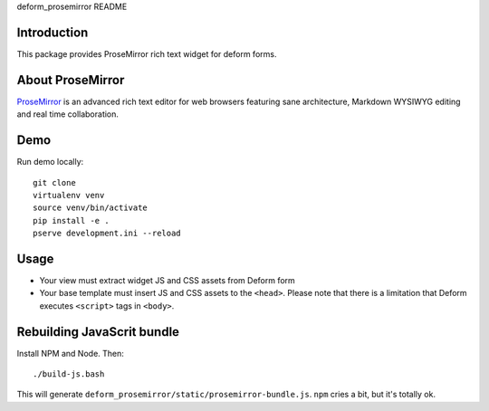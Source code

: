 deform_prosemirror README

Introduction
============

This package provides ProseMirror rich text widget for deform forms.

About ProseMirror
=================

`ProseMirror <http://prosemirror.net/>`_ is an advanced rich text editor for web browsers featuring sane architecture, Markdown WYSIWYG editing and real time collaboration.

Demo
====

Run demo locally::

    git clone
    virtualenv venv
    source venv/bin/activate
    pip install -e .
    pserve development.ini --reload

Usage
=====

* Your view must extract widget JS and CSS assets from Deform form

* Your base template must insert JS and CSS assets to the ``<head>``. Please note that there is a limitation that Deform executes ``<script>`` tags in ``<body>``.


Rebuilding JavaScrit bundle
===========================

Install NPM and Node. Then::

    ./build-js.bash

This will generate ``deform_prosemirror/static/prosemirror-bundle.js``. ``npm`` cries a bit, but it's totally ok.